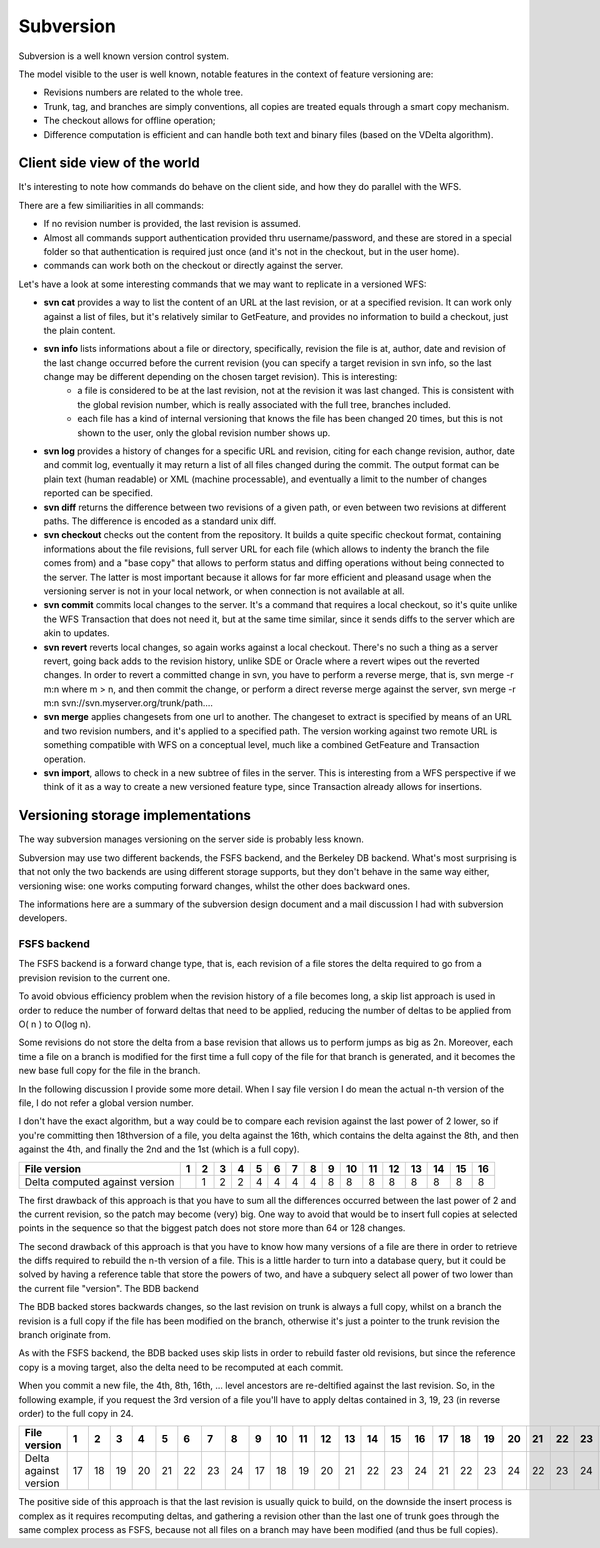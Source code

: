 .. _versioning_implementations_subversion:

Subversion
=========================

Subversion is a well known version control system.

The model visible to the user is well known, notable features in the context of feature versioning are:

* Revisions numbers are related to the whole tree.
* Trunk, tag, and branches are simply conventions, all copies are treated equals through a smart copy mechanism.
* The checkout allows for offline operation;
* Difference computation is efficient and can handle both text and binary files (based on the VDelta algorithm).

Client side view of the world
--------------------------------

It's interesting to note how commands do behave on the client side, and how they do parallel with the WFS.

There are a few similiarities in all commands:

* If no revision number is provided, the last revision is assumed.
* Almost all commands support authentication provided thru username/password, and these are stored in a special folder so that authentication is required just once (and it's not in the checkout, but in the user home).
* commands can work both on the checkout or directly against the server.

Let's have a look at some interesting commands that we may want to replicate in a versioned WFS:

* **svn cat** provides a way to list the content of an URL at the last revision, or at a specified revision. It can work only against a list of files, but it's relatively similar to GetFeature, and provides no information to build a checkout, just the plain content.
* **svn info** lists informations about a file or directory, specifically, revision the file is at, author, date and revision of the last change occurred before the current revision (you can specify a target revision in svn info, so the last change may be different depending on the chosen target revision). This is interesting:
   * a file is considered to be at the last revision, not at the revision it was last changed. This is consistent with the global revision number, which is really associated with the full tree, branches included.
   * each file has a kind of internal versioning that knows the file has been changed 20 times, but this is not shown to the user, only the global revision number shows up.
* **svn log** provides a history of changes for a specific URL and revision, citing for each change revision, author, date and commit log, eventually it may return a list of all files changed during the commit. The output format can be plain text (human readable) or XML (machine processable), and eventually a limit to the number of changes reported can be specified.
* **svn diff** returns the difference between two revisions of a given path, or even between two revisions at different paths. The difference is encoded as a standard unix diff.
* **svn checkout** checks out the content from the repository.
  It builds a quite specific checkout format, containing informations about the file revisions, full server URL for each file (which allows to indenty the branch the file comes from) and a "base copy" that allows to perform status and diffing operations without being connected to the server.
  The latter is most important because it allows for far more efficient and pleasand usage when the versioning server is not in your local network, or when connection is not available at all.
* **svn commit** commits local changes to the server. It's a command that requires a local checkout, so it's quite unlike the WFS Transaction that does not need it, but at the same time similar, since it sends diffs to the server which are akin to updates.
* **svn revert** reverts local changes, so again works against a local checkout.
  There's no such a thing as a server revert, going back adds to the revision history, unlike SDE or Oracle where a revert wipes out the reverted changes.
  In order to revert a committed change in svn, you have to perform a reverse merge, that is, svn merge -r m:n where m > n, and then commit the change, or perform a direct reverse merge against the server, svn merge -r m:n svn://svn.myserver.org/trunk/path....
* **svn merge** applies changesets from one url to another.
  The changeset to extract is specified by means of an URL and two revision numbers, and it's applied to a specified path. The version working against two remote URL is something compatible with WFS on a conceptual level, much like a combined GetFeature and Transaction operation.
* **svn import**, allows to check in a new subtree of files in the server. This is interesting from a WFS perspective if we think of it as a way to create a new versioned feature type, since Transaction already allows for insertions.

Versioning storage implementations
----------------------------------

The way subversion manages versioning on the server side is probably less known.

Subversion may use two different backends, the FSFS backend, and the Berkeley DB backend. What's most surprising is that not only the two backends are using different storage supports, but they don't behave in the same way either, versioning wise: one works computing forward changes, whilst the other does backward ones.

The informations here are a summary of the subversion design document and a mail discussion I had with subversion developers.

FSFS backend
............

The FSFS backend is a forward change type, that is, each revision of a file stores the delta required to go from a prevision revision to the current one.

To avoid obvious efficiency problem when the revision history of a file becomes long, a skip list approach is used in order to reduce the number of forward deltas that need to be applied, reducing the number of deltas to be applied from O( n ) to O(log n).

Some revisions do not store the delta from a base revision that allows us to perform jumps as big as 2n. Moreover, each time a file on a branch is modified for the first time a full copy of the file for that branch is generated, and it becomes the new base full copy for the file in the branch.

In the following discussion I provide some more detail. When I say file version I do mean the actual n-th version of the file, I do not refer a global version number.

I don't have the exact algorithm, but a way could be to compare each revision against the last power of 2 lower, so if you're committing then 18thversion of a file, you delta against the 16th, which contains the delta against the 8th, and then against the 4th, and finally the 2nd and the 1st (which is a full copy).

+--------------------------------+---+---+---+---+---+---+---+---+---+----+----+----+----+----+----+----+
| File version                   | 1 | 2 | 3 | 4 | 5 | 6 | 7 | 8 | 9 | 10 | 11 | 12 | 13 | 14 | 15 | 16 |
+================================+===+===+===+===+===+===+===+===+===+====+====+====+====+====+====+====+
| Delta computed against version |   | 1 | 2 | 2 | 4 | 4 | 4 | 4 | 8 | 8  | 8  | 8  | 8  | 8  | 8  | 8  |
+--------------------------------+---+---+---+---+---+---+---+---+---+----+----+----+----+----+----+----+

The first drawback of this approach is that you have to sum all the differences occurred between the last power of 2 and the current revision, so the patch may become (very) big. One way to avoid that would be to insert full copies at selected points in the sequence so that the biggest patch does not store more than 64 or 128 changes.

The second drawback of this approach is that you have to know how many versions of a file are there in order to retrieve the diffs required to rebuild the n-th version of a file. This is a little harder to turn into a database query, but it could be solved by having a reference table that store the powers of two, and have a subquery select all power of two lower than the current file "version".
The BDB backend

The BDB backed stores backwards changes, so the last revision on trunk is always a full copy, whilst on a branch the revision is a full copy if the file has been modified on the branch, otherwise it's just a pointer to the trunk revision the branch originate from.

As with the FSFS backend, the BDB backed uses skip lists in order to rebuild faster old revisions, but since the reference copy is a moving target, also the delta need to be recomputed at each commit.

When you commit a new file, the 4th, 8th, 16th, ... level ancestors are re-deltified against the last revision. So, in the following example, if you request the 3rd version of a file you'll have to apply deltas contained in 3, 19, 23 (in reverse order) to the full copy in 24.

+------------------------+---+---+---+---+---+---+---+---+---+----+----+----+----+----+----+----+----+----+----+----+----+----+----+----+
| File version           | 1 | 2 | 3 | 4 | 5 | 6 | 7 | 8 | 9 | 10 | 11 | 12 | 13 | 14 | 15 | 16 | 17 | 18 | 19 | 20 | 21 | 22 | 23 | 24 |
+========================+===+===+===+===+===+===+===+===+===+====+====+====+====+====+====+====+====+====+====+====+====+====+====+====+
| Delta against version  | 17| 18| 19| 20| 21| 22| 23| 24| 17| 18 | 19 | 20 | 21 | 22 | 23 | 24 | 21 | 22 | 23 | 24 | 22 | 23 | 24 |    |
+------------------------+---+---+---+---+---+---+---+---+---+----+----+----+----+----+----+----+----+----+----+----+----+----+----+----+

The positive side of this approach is that the last revision is usually quick to build, on the downside the insert process is complex as it requires recomputing deltas, and gathering a revision other than the last one of trunk goes through the same complex process as FSFS, because not all files on a branch may have been modified (and thus be full copies).
